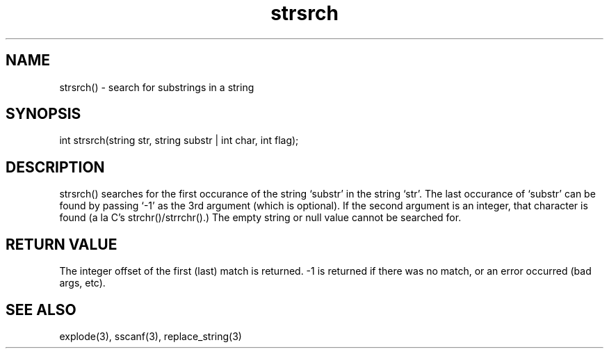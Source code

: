 .\"search for substrings in a string
.TH strsrch 3
 
.SH NAME
strsrch() - search for substrings in a string
 
.SH SYNOPSIS
int strsrch(string str, string substr | int char, int flag);
 
.SH DESCRIPTION
strsrch() searches for the first occurance of the string `substr' in the 
string `str'.  The last occurance of `substr' can be found by passing `-1' 
as the 3rd argument (which is optional).  If the second argument is an 
integer, that character is found (a la C's strchr()/strrchr().)  The empty 
string or null value cannot be searched for.
 
.SH RETURN VALUE
The integer offset of the first (last) match is returned.  -1 is returned
if there was no match, or an error occurred (bad args, etc).
 
.SH SEE ALSO
explode(3), sscanf(3), replace_string(3)
